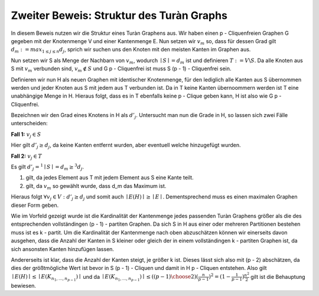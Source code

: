 Zweiter Beweis: Struktur des Turàn Graphs
=========================================

.. todo:: Induktion anfangen mit stärkerer Aussage: Sei G ein Graph ohne p-Clique. Dann besitzt G höchstens so viele Kanten wie der (p-1) Turàn Graph ( mit p = 2 anfangen)

In diesem Beweis nutzen wir die Struktur eines Turàn Graphens aus. Wir haben einen p - Cliquenfreien Graphen G gegeben mit der Knotenmenge V und einer Kantenmenge E. Nun setzen wir :math:`v_m` so, dass für dessen Grad gilt :math:`d_m := max_{1 \le j \le n} d_j`, sprich wir suchen uns den Knoten mit den meisten Kanten im Graphen aus.

Nun setzen wir S als Menge der Nachbarn von :math:`v_m`, wodurch :math:`\mid S \mid = d_m` ist und definieren :math:`T := V \backslash S`. Da alle Knoten aus S mit :math:`v_m` verbunden sind, :math:`v_m \notin S` und G p - Cliquenfrei ist muss S (p - 1) - Cliquenfrei sein.

Definieren wir nun H als neuen Graphen mit identischer Knotenmenge, für den lediglich alle Kanten aus S übernommen werden und jeder Knoten aus S mit jedem aus T verbunden ist. Da in T keine Kanten übernoommern werden ist T eine unabhängige Menge in H. Hieraus folgt, dass es in T ebenfalls keine p - Clique geben kann, H ist also wie G p - Cliquenfrei.


Bezeichnen wir den Grad eines Knotens in H als :math:`d'_j`. Untersucht man nun die Grade in H, so lassen sich zwei Fälle unterscheiden:

**Fall 1:** :math:`v_j \in S`

Hier gilt :math:`d'_j \ge d_j`, da keine Kanten entfernt wurden, aber eventuell welche hinzugefügt wurden.


**Fall 2:** :math:`v_j \in T`

Es gilt :math:`d'_j =^1 \mid S \mid = d_m \ge^3 d_j`.

(1) gilt, da jedes Element aus T mit jedem Element aus S eine Kante teilt.
(2) gilt, da :math:`v_m` so gewählt wurde, dass d_m das Maximum ist.

Hieraus folgt :math:`\forall v_j \in V: d'_j \ge d_j` und somit auch :math:`\mid E(H) \mid \ge \mid E \mid`. Dementsprechend muss es einen maximalen Graphen dieser Form geben.


Wie im Vorfeld gezeigt wurde ist die Kardinalität der Kantenmenge jedes passenden Turàn Graphens größer als die des entsprechenden vollständingen (p - 1) - partiten Graphen. Da sich S in H aus einer oder mehreren Partitionen bestehen muss ist es k - partit. Um die Kardinalität der Kantenmenge nach oben abzuschätzen können wir einerseits davon ausgehen, dass die Anzahl der Kanten in S kleiner oder gleich der in einem vollständingen k - partiten Graphen ist, da sich ansonsten Kanten hinzufügen lassen. 


Andererseits ist klar, dass die Anzahl der Kanten steigt, je größer k ist. Dieses lässt sich also mit (p - 2) abschätzen, da dies der größtmögliche Wert ist bevor in S (p - 1) - Cliquen und damit in H p - Cliquen entstehen. Also gilt :math:`\mid E(H) \mid \le \mid E(K_{n_1, ..., n_{p-1}}) \mid` und da :math:`\mid E(K_{n_1, ..., n_{p-1}}) \mid \le ({(p - 1) \choose 2}) (\frac{n}{p-1})^2 = (1- \frac{1}{p-1})\frac{n^2}{2}` gilt ist die Behauptung bewiesen.
